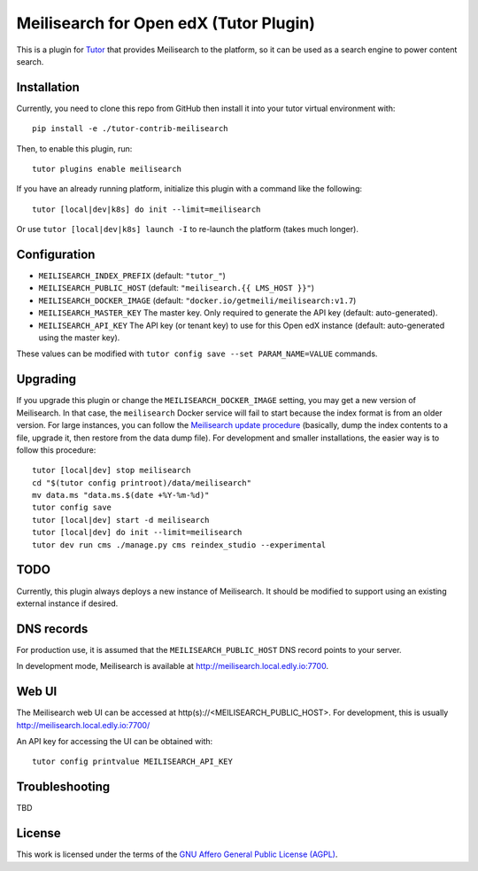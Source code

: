 Meilisearch for Open edX (Tutor Plugin)
=======================================

This is a plugin for `Tutor <https://docs.tutor.edly.io>`_ that provides Meilisearch to the platform, so it can be used as a search engine to power content search.

Installation
------------

Currently, you need to clone this repo from GitHub then install it into your tutor virtual environment with::

    pip install -e ./tutor-contrib-meilisearch

Then, to enable this plugin, run::

    tutor plugins enable meilisearch

If you have an already running platform, initialize this plugin with a command like the following::

    tutor [local|dev|k8s] do init --limit=meilisearch

Or use ``tutor [local|dev|k8s] launch -I`` to re-launch the platform (takes much longer).

Configuration
-------------

- ``MEILISEARCH_INDEX_PREFIX`` (default: ``"tutor_"``)
- ``MEILISEARCH_PUBLIC_HOST`` (default: ``"meilisearch.{{ LMS_HOST }}"``)
- ``MEILISEARCH_DOCKER_IMAGE`` (default: ``"docker.io/getmeili/meilisearch:v1.7``)
- ``MEILISEARCH_MASTER_KEY`` The master key. Only required to generate the API key (default: auto-generated).
- ``MEILISEARCH_API_KEY`` The API key (or tenant key) to use for this Open edX instance (default: auto-generated using the master key).

These values can be modified with ``tutor config save --set PARAM_NAME=VALUE`` commands.

Upgrading
---------
If you upgrade this plugin or change the ``MEILISEARCH_DOCKER_IMAGE`` setting, you may get a new version of Meilisearch.
In that case, the ``meilisearch`` Docker service will fail to start because the index format is from an older version.
For large instances, you can follow the `Meilisearch update procedure <https://www.meilisearch.com/docs/learn/update_and_migration/updating#updating-a-self-hosted-meilisearch-instance>`_
(basically, dump the index contents to a file, upgrade it, then restore from the data dump file). For development and
smaller installations, the easier way is to follow this procedure::

    tutor [local|dev] stop meilisearch
    cd "$(tutor config printroot)/data/meilisearch"
    mv data.ms "data.ms.$(date +%Y-%m-%d)"
    tutor config save
    tutor [local|dev] start -d meilisearch
    tutor [local|dev] do init --limit=meilisearch
    tutor dev run cms ./manage.py cms reindex_studio --experimental

TODO
----

Currently, this plugin always deploys a new instance of Meilisearch. It should be modified to support using an existing external instance if desired.

DNS records
-----------

For production use, it is assumed that the ``MEILISEARCH_PUBLIC_HOST`` DNS record points to your server.

In development mode, Meilisearch is available at http://meilisearch.local.edly.io:7700.

Web UI
------

The Meilisearch web UI can be accessed at http(s)://<MEILISEARCH_PUBLIC_HOST>. For development, this is usually http://meilisearch.local.edly.io:7700/

An API key for accessing the UI can be obtained with::

  tutor config printvalue MEILISEARCH_API_KEY

Troubleshooting
---------------

TBD

License
-------

This work is licensed under the terms of the `GNU Affero General Public License (AGPL) <https://github.com/open-craft/tutor-contrib-meilisearch/blob/master/LICENSE.txt>`_.
